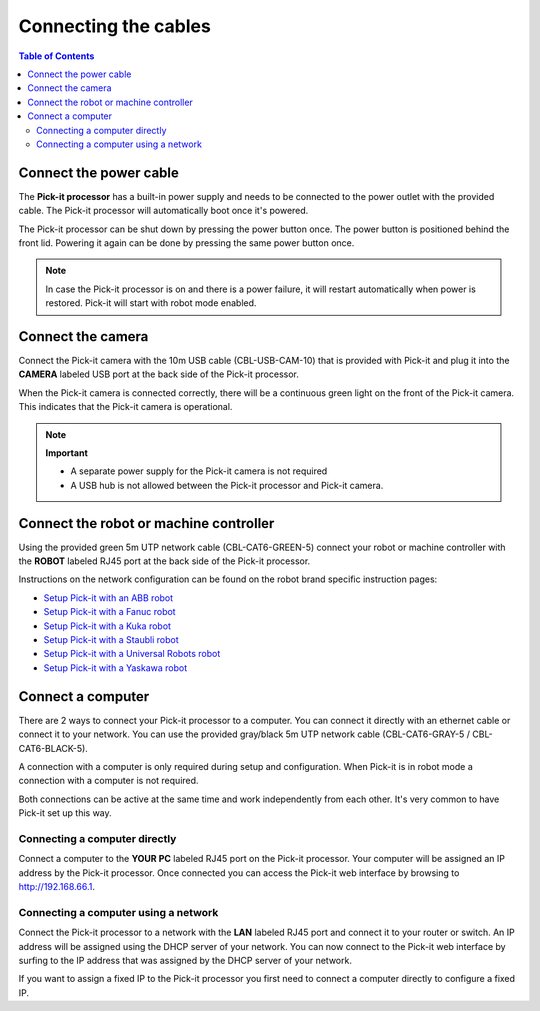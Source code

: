 Connecting the cables
=====================

.. contents:: Table of Contents

Connect the power cable
~~~~~~~~~~~~~~~~~~~~~~~

The **Pick-it processor** has a built-in power supply and needs to be
connected to the power outlet with the provided cable. The Pick-it
processor will automatically boot once it's powered.

The Pick-it processor can be shut down by pressing the power button
once. The power button is positioned behind the front lid. Powering it
again can be done by pressing the same power button once.

.. note::
  In case the Pick-it processor is on and there is a power failure, it
  will restart automatically when power is restored. Pick-it will start
  with robot mode enabled.

Connect the camera
~~~~~~~~~~~~~~~~~~

Connect the Pick-it camera with the 10m USB cable (CBL-USB-CAM-10) that
is provided with Pick-it and plug it into the **CAMERA** labeled USB
port at the back side of the Pick-it processor.

When the Pick-it camera is connected correctly, there will be a
continuous green light on the front of the Pick-it camera. This
indicates that the Pick-it camera is operational.


.. note::
  **Important**

  -  A separate power supply for the Pick-it camera is not required
  -  A USB hub is not allowed between the Pick-it processor and Pick-it camera.

Connect the robot or machine controller
~~~~~~~~~~~~~~~~~~~~~~~~~~~~~~~~~~~~~~~

Using the provided green 5m UTP network cable (CBL-CAT6-GREEN-5) connect
your robot or machine controller with the **ROBOT** labeled RJ45 port at
the back side of the Pick-it processor.

Instructions on the network configuration can be found on the robot
brand specific instruction pages:

-  `Setup Pick-it with an ABB
   robot </robot-integrations/abb/index.html>`__
-  `Setup Pick-it with a Fanuc
   robot </robot-integrations/fanuc/index.html>`__
-  `Setup Pick-it with a Kuka
   robot </robot-integrations/kuka/index.html>`__
-  `Setup Pick-it with a Staubli
   robot </robot-integrations/staubli/index.html>`__
-  `Setup Pick-it with a Universal Robots
   robot </robot-integrations/universal-robots/index.html>`__
-  `Setup Pick-it with a Yaskawa
   robot </robot-integrations/yaskawa/index.html>`__

Connect a computer
~~~~~~~~~~~~~~~~~~

There are 2 ways to connect your Pick-it processor to a computer. You
can connect it directly with an ethernet cable or connect it to your
network. You can use the provided gray/black 5m UTP network cable
(CBL-CAT6-GRAY-5 / CBL-CAT6-BLACK-5).

A connection with a computer is only required during setup and
configuration. When Pick-it is in robot mode a connection with a
computer is not required.

Both connections can be active at the same time and work independently
from each other. It's very common to have Pick-it set up this way.

Connecting a computer directly
^^^^^^^^^^^^^^^^^^^^^^^^^^^^^^

Connect a computer to the **YOUR PC** labeled RJ45 port on the Pick-it
processor. Your computer will be assigned an IP address by the Pick-it
processor. Once connected you can access the Pick-it web interface by
browsing to http://192.168.66.1.

Connecting a computer using a network
^^^^^^^^^^^^^^^^^^^^^^^^^^^^^^^^^^^^^

Connect the Pick-it processor to a network with the **LAN** labeled RJ45
port and connect it to your router or switch. An IP address will be
assigned using the DHCP server of your network. You can now connect to
the Pick-it web interface by surfing to the IP address that was assigned
by the DHCP server of your network.

If you want to assign a fixed IP to the Pick-it processor you first need
to connect a computer directly to configure a fixed IP.